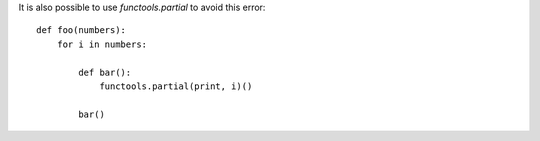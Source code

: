 It is also possible to use `functools.partial` to avoid this error::

    def foo(numbers):
        for i in numbers:
    
            def bar():
                functools.partial(print, i)()
    
            bar()

